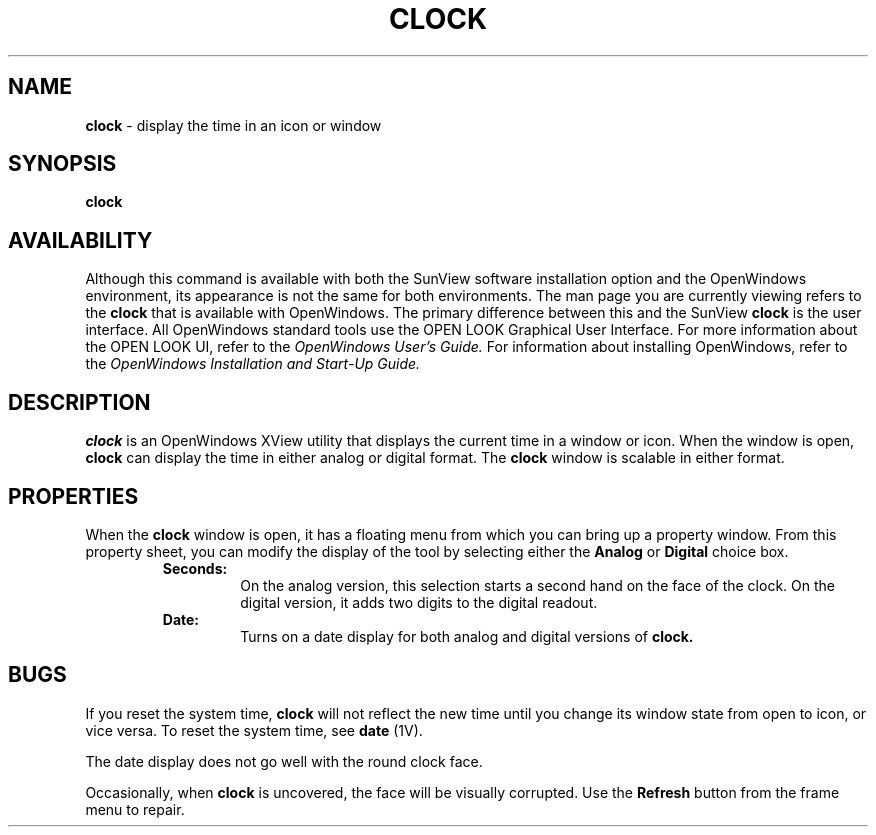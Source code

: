 .\" @(#)clock.1 1.22 89/07/31 SMI; 
.TH CLOCK 1 "1 September 1989
.SH NAME
.B clock
- display the time in an icon or window
.SH SYNOPSIS
.B clock
.SH AVAILABILITY
Although this command is available with both the
SunView software installation option
and the
OpenWindows environment,
its appearance is not the
same for both environments.
The man page you are currently
viewing refers to the
.B clock
that is available with OpenWindows. The primary
difference between this and the 
SunView 
.B clock
is the user interface.  All OpenWindows standard tools
use the OPEN LOOK Graphical User Interface. For more
information about the OPEN LOOK UI, refer to the
.I OpenWindows User's Guide.
For information about installing OpenWindows, refer to the
.I OpenWindows Installation and Start-Up Guide.
.SH DESCRIPTION
.LP
.B clock
is an OpenWindows XView utility that displays the current time in
a window or icon. When the window is open, 
.B clock 
can display
the time in  either analog or digital format. The
.B clock
window is scalable in either format.
.SH PROPERTIES
When the
.B clock
window is open, it has a floating menu from which you can bring up a property
window.
From this property sheet, you can modify the display of the
tool by selecting either the 
.B Analog
or
.B Digital
choice box.
.RS
.B Seconds:
.RS
On the analog version, this selection starts a second hand on the
face of the clock. On the digital version, it adds two digits to
the digital readout.
.RE
.B Date:
.RS
Turns on a date display for both analog and digital versions of
.B clock.
.RE
.RE
.SH BUGS
If you reset the system time,
.B clock
will not reflect the new time until you change its window state from
open to icon, or vice versa.
To reset the system time, see
.B date
(1V).

The date display does not go well with the round clock face.

Occasionally, when 
.B clock
is uncovered, the face will be visually corrupted. Use the
.B Refresh
button from the frame menu to repair.
